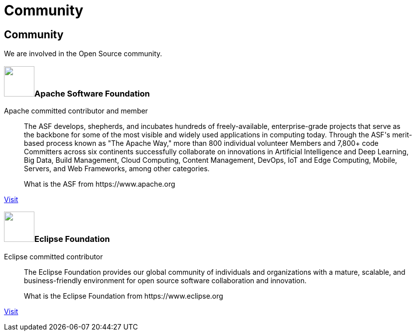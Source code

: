 = Community

++++
<div class="bg-dark banner" style="background-image: url('/images/community.jpg');">
    <div class="container text-white text-left">
        <h2 class="pt-5 text-white">Community</h2>
        <p class="pt-3">We are involved in the Open Source community.</p>
    </div>
</div>

<div class="section">
    <div class="section-content pt-5">
        <h3><span class="pr-3"><img src="/images/asf-feather.svg" height="61" width="61"></span>Apache Software Foundation</h3>
        <p class="lead">Apache committed contributor and member</p>
        <blockquote class="blockquote">
          <p class="mb-0 font-italic">The ASF develops, shepherds, and incubates hundreds of freely-available, enterprise-grade projects that serve as the backbone for some of
            the most visible and widely used applications in computing today. Through the ASF's merit-based process known as "The Apache Way,"
            more than 800 individual volunteer Members and 7,800+ code Committers across six continents successfully collaborate on innovations
            in Artificial Intelligence and Deep Learning, Big Data, Build Management, Cloud Computing, Content Management, DevOps, IoT and Edge Computing,
            Mobile, Servers, and Web Frameworks, among other categories.</p>
          <footer class="blockquote-footer">What is the ASF from https://www.apache.org</footer>
        </blockquote>
        <p><a href="https://www.apache.org/" target="_blank" title="ASF">Visit</a></p>
    </div>
    <div class="section-content pt-5">
        <h3><span class="pr-3"><img src="/images/eclipse-logo.svg" height="61" width="61"></span>Eclipse Foundation</h3>
        <p class="lead">Eclipse committed contributor</p>
        <blockquote class="blockquote">
          <p class="mb-0 font-italic">The Eclipse Foundation provides our global community of individuals and organizations with a mature, scalable,
            and business-friendly environment for open source software collaboration and innovation.</p>
          <footer class="blockquote-footer">What is the Eclipse Foundation from https://www.eclipse.org</footer>
        </blockquote>
        <p><a href="https://www.eclipse.org/" target="_blank" title="Eclipse Foundation">Visit</a></p>
    </div>
</div>
++++
